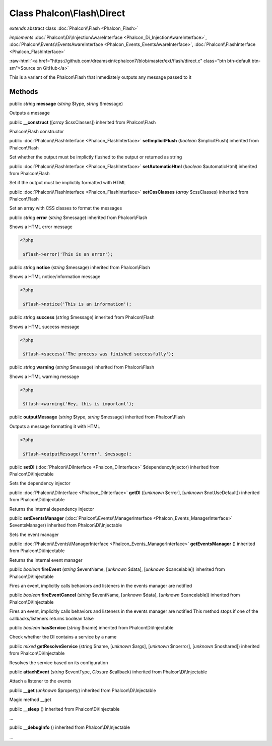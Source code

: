 Class **Phalcon\\Flash\\Direct**
================================

*extends* abstract class :doc:`Phalcon\\Flash <Phalcon_Flash>`

*implements* :doc:`Phalcon\\Di\\InjectionAwareInterface <Phalcon_Di_InjectionAwareInterface>`, :doc:`Phalcon\\Events\\EventsAwareInterface <Phalcon_Events_EventsAwareInterface>`, :doc:`Phalcon\\FlashInterface <Phalcon_FlashInterface>`

.. role:: raw-html(raw)
   :format: html

:raw-html:`<a href="https://github.com/dreamsxin/cphalcon7/blob/master/ext/flash/direct.c" class="btn btn-default btn-sm">Source on GitHub</a>`

This is a variant of the Phalcon\\Flash that inmediately outputs any message passed to it


Methods
-------

public *string*  **message** (*string* $type, *string* $message)

Outputs a message



public  **__construct** ([*array* $cssClasses]) inherited from Phalcon\\Flash

Phalcon\\Flash constructor



public :doc:`Phalcon\\FlashInterface <Phalcon_FlashInterface>`  **setImplicitFlush** (*boolean* $implicitFlush) inherited from Phalcon\\Flash

Set whether the output must be implictly flushed to the output or returned as string



public :doc:`Phalcon\\FlashInterface <Phalcon_FlashInterface>`  **setAutomaticHtml** (*boolean* $automaticHtml) inherited from Phalcon\\Flash

Set if the output must be implictily formatted with HTML



public :doc:`Phalcon\\FlashInterface <Phalcon_FlashInterface>`  **setCssClasses** (*array* $cssClasses) inherited from Phalcon\\Flash

Set an array with CSS classes to format the messages



public *string*  **error** (*string* $message) inherited from Phalcon\\Flash

Shows a HTML error message 

.. code-block:: php

    <?php

     $flash->error('This is an error');




public *string*  **notice** (*string* $message) inherited from Phalcon\\Flash

Shows a HTML notice/information message 

.. code-block:: php

    <?php

     $flash->notice('This is an information');




public *string*  **success** (*string* $message) inherited from Phalcon\\Flash

Shows a HTML success message 

.. code-block:: php

    <?php

     $flash->success('The process was finished successfully');




public *string*  **warning** (*string* $message) inherited from Phalcon\\Flash

Shows a HTML warning message 

.. code-block:: php

    <?php

     $flash->warning('Hey, this is important');




public  **outputMessage** (*string* $type, *string* $message) inherited from Phalcon\\Flash

Outputs a message formatting it with HTML 

.. code-block:: php

    <?php

     $flash->outputMessage('error', $message);




public  **setDI** (:doc:`Phalcon\\DiInterface <Phalcon_DiInterface>` $dependencyInjector) inherited from Phalcon\\Di\\Injectable

Sets the dependency injector



public :doc:`Phalcon\\DiInterface <Phalcon_DiInterface>`  **getDI** ([*unknown* $error], [*unknown* $notUseDefault]) inherited from Phalcon\\Di\\Injectable

Returns the internal dependency injector



public  **setEventsManager** (:doc:`Phalcon\\Events\\ManagerInterface <Phalcon_Events_ManagerInterface>` $eventsManager) inherited from Phalcon\\Di\\Injectable

Sets the event manager



public :doc:`Phalcon\\Events\\ManagerInterface <Phalcon_Events_ManagerInterface>`  **getEventsManager** () inherited from Phalcon\\Di\\Injectable

Returns the internal event manager



public *boolean*  **fireEvent** (*string* $eventName, [*unknown* $data], [*unknown* $cancelable]) inherited from Phalcon\\Di\\Injectable

Fires an event, implicitly calls behaviors and listeners in the events manager are notified



public *boolean*  **fireEventCancel** (*string* $eventName, [*unknown* $data], [*unknown* $cancelable]) inherited from Phalcon\\Di\\Injectable

Fires an event, implicitly calls behaviors and listeners in the events manager are notified This method stops if one of the callbacks/listeners returns boolean false



public *boolean*  **hasService** (*string* $name) inherited from Phalcon\\Di\\Injectable

Check whether the DI contains a service by a name



public *mixed*  **getResolveService** (*string* $name, [*unknown* $args], [*unknown* $noerror], [*unknown* $noshared]) inherited from Phalcon\\Di\\Injectable

Resolves the service based on its configuration



public  **attachEvent** (*string* $eventType, *Closure* $callback) inherited from Phalcon\\Di\\Injectable

Attach a listener to the events



public  **__get** (*unknown* $property) inherited from Phalcon\\Di\\Injectable

Magic method __get



public  **__sleep** () inherited from Phalcon\\Di\\Injectable

...


public  **__debugInfo** () inherited from Phalcon\\Di\\Injectable

...


